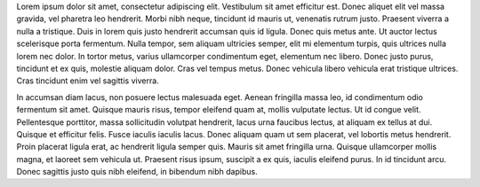 Lorem ipsum dolor sit amet, consectetur adipiscing elit. Vestibulum sit amet efficitur est. Donec aliquet elit vel massa gravida, vel pharetra leo hendrerit. Morbi nibh neque, tincidunt id mauris ut, venenatis rutrum justo. Praesent viverra a nulla a tristique. Duis in lorem quis justo hendrerit accumsan quis id ligula. Donec quis metus ante. Ut auctor lectus scelerisque porta fermentum. Nulla tempor, sem aliquam ultricies semper, elit mi elementum turpis, quis ultrices nulla lorem nec dolor. In tortor metus, varius ullamcorper condimentum eget, elementum nec libero. Donec justo purus, tincidunt et ex quis, molestie aliquam dolor. Cras vel tempus metus. Donec vehicula libero vehicula erat tristique ultrices. Cras tincidunt enim vel sagittis viverra. 

In accumsan diam lacus, non posuere lectus malesuada eget. Aenean fringilla massa leo, id condimentum odio fermentum sit amet. Quisque mauris risus, tempor eleifend quam at, mollis vulputate lectus. Ut id congue velit. Pellentesque porttitor, massa sollicitudin volutpat hendrerit, lacus urna faucibus lectus, at aliquam ex tellus at dui. Quisque et efficitur felis. Fusce iaculis iaculis lacus. Donec aliquam quam ut sem placerat, vel lobortis metus hendrerit. Proin placerat ligula erat, ac hendrerit ligula semper quis. Mauris sit amet fringilla urna. Quisque ullamcorper mollis magna, et laoreet sem vehicula ut. Praesent risus ipsum, suscipit a ex quis, iaculis eleifend purus. In id tincidunt arcu. Donec sagittis justo quis nibh eleifend, in bibendum nibh dapibus.
